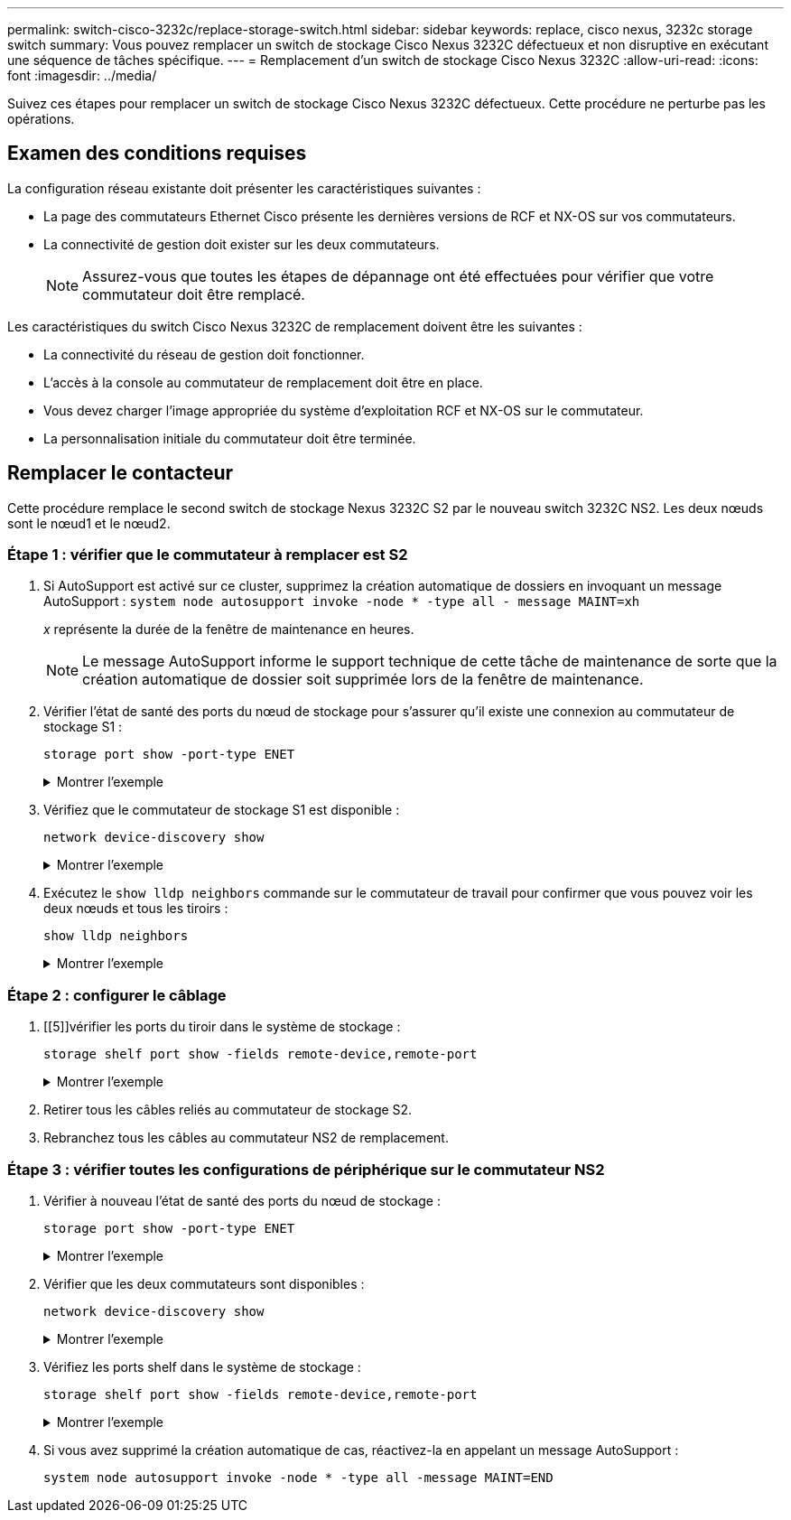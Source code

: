 ---
permalink: switch-cisco-3232c/replace-storage-switch.html 
sidebar: sidebar 
keywords: replace, cisco nexus, 3232c storage switch 
summary: Vous pouvez remplacer un switch de stockage Cisco Nexus 3232C défectueux et non disruptive en exécutant une séquence de tâches spécifique. 
---
= Remplacement d'un switch de stockage Cisco Nexus 3232C
:allow-uri-read: 
:icons: font
:imagesdir: ../media/


[role="lead"]
Suivez ces étapes pour remplacer un switch de stockage Cisco Nexus 3232C défectueux. Cette procédure ne perturbe pas les opérations.



== Examen des conditions requises

La configuration réseau existante doit présenter les caractéristiques suivantes :

* La page des commutateurs Ethernet Cisco présente les dernières versions de RCF et NX-OS sur vos commutateurs.
* La connectivité de gestion doit exister sur les deux commutateurs.
+
[NOTE]
====
Assurez-vous que toutes les étapes de dépannage ont été effectuées pour vérifier que votre commutateur doit être remplacé.

====


Les caractéristiques du switch Cisco Nexus 3232C de remplacement doivent être les suivantes :

* La connectivité du réseau de gestion doit fonctionner.
* L'accès à la console au commutateur de remplacement doit être en place.
* Vous devez charger l'image appropriée du système d'exploitation RCF et NX-OS sur le commutateur.
* La personnalisation initiale du commutateur doit être terminée.




== Remplacer le contacteur

Cette procédure remplace le second switch de stockage Nexus 3232C S2 par le nouveau switch 3232C NS2. Les deux nœuds sont le nœud1 et le nœud2.



=== Étape 1 : vérifier que le commutateur à remplacer est S2

. Si AutoSupport est activé sur ce cluster, supprimez la création automatique de dossiers en invoquant un message AutoSupport :
`system node autosupport invoke -node * -type all - message MAINT=xh`
+
_x_ représente la durée de la fenêtre de maintenance en heures.

+
[NOTE]
====
Le message AutoSupport informe le support technique de cette tâche de maintenance de sorte que la création automatique de dossier soit supprimée lors de la fenêtre de maintenance.

====
. Vérifier l'état de santé des ports du nœud de stockage pour s'assurer qu'il existe une connexion au commutateur de stockage S1 :
+
`storage port show -port-type ENET`

+
.Montrer l'exemple
[%collapsible]
====
[listing]
----
storage::*> storage port show -port-type ENET
                                      Speed                     VLAN
Node               Port Type  Mode    (Gb/s) State    Status      ID
------------------ ---- ----- ------- ------ -------- --------- ----
node1
                   e3a  ENET  storage    100 enabled  online      30
                   e3b  ENET  storage      0 enabled  offline     30
                   e7a  ENET  storage      0 enabled  offline     30
                   e7b  ENET  storage      0 enabled  offline     30
node2
                   e3a  ENET  storage    100 enabled  online      30
                   e3b  ENET  storage      0 enabled  offline     30
                   e7a  ENET  storage      0 enabled  offline     30
                   e7b  ENET  storage      0 enabled  offline     30
----
====
. Vérifiez que le commutateur de stockage S1 est disponible :
+
`network device-discovery show`

+
.Montrer l'exemple
[%collapsible]
====
[listing]
----
storage::*> network device-discovery show
Node/       Local  Discovered
Protocol    Port   Device (LLDP: ChassisID)  Interface         Platform
----------- ------ ------------------------- ----------------- ----------------
node1/cdp
            e3a    S1                        Ethernet1/1       NX3232C
            e4a    node2                     e4a               AFF-A700
            e4e    node2                     e4e               AFF-A700
node1/lldp
            e3a    S1                        Ethernet1/1       -
            e4a    node2                     e4a               -
            e4e    node2                     e4e               -
node2/cdp
            e3a    S1                        Ethernet1/2       NX3232C
            e4a    node1                     e4a               AFF-A700
            e4e    node1                     e4e               AFF-A700
node2/lldp
            e3a    S1                        Ethernet1/2       -
            e4a    node1                     e4a               -
            e4e    node1                     e4e               -
----
====
. Exécutez le `show lldp neighbors` commande sur le commutateur de travail pour confirmer que vous pouvez voir les deux nœuds et tous les tiroirs :
+
`show lldp neighbors`

+
.Montrer l'exemple
[%collapsible]
====
[listing]
----
S1# show lldp neighbors
Capability codes:
  (R) Router, (B) Bridge, (T) Telephone, (C) DOCSIS Cable Device
  (W) WLAN Access Point, (P) Repeater, (S) Station, (O) Other
Device ID               Local Intf      Hold-time  Capability  Port ID
node1                   Eth1/1          121        S           e3a
node2                   Eth1/2          121        S           e3a
SHFGD2008000011         Eth1/5          121        S           e0a
SHFGD2008000011         Eth1/6          120        S           e0a
SHFGD2008000022         Eth1/7          120        S           e0a
SHFGD2008000022         Eth1/8          120        S           e0a
----
====




=== Étape 2 : configurer le câblage

. [[5]]vérifier les ports du tiroir dans le système de stockage :
+
`storage shelf port show -fields remote-device,remote-port`

+
.Montrer l'exemple
[%collapsible]
====
[listing]
----
storage::*> storage shelf port show -fields remote-device,remote-port

shelf  id  remote-port  remote-device
-----  --  -----------  -------------
3.20   0   Ethernet1/5  S1
3.20   1   -            -
3.20   2   Ethernet1/6  S1
3.20   3   -            -
3.30   0   Ethernet1/7  S1
3.20   1   -            -
3.30   2   Ethernet1/8  S1
3.20   3   -            -
----
====
. Retirer tous les câbles reliés au commutateur de stockage S2.
. Rebranchez tous les câbles au commutateur NS2 de remplacement.




=== Étape 3 : vérifier toutes les configurations de périphérique sur le commutateur NS2

. Vérifier à nouveau l'état de santé des ports du nœud de stockage :
+
`storage port show -port-type ENET`

+
.Montrer l'exemple
[%collapsible]
====
[listing]
----
storage::*> storage port show -port-type ENET
                                      Speed                       VLAN
Node               Port Type  Mode    (Gb/s) State    Status        ID
------------------ ---- ----- ------- ------ -------- ------------ ---
node1
                   e3a  ENET  storage    100 enabled  online        30
                   e3b  ENET  storage      0 enabled  offline       30
                   e7a  ENET  storage      0 enabled  offline       30
                   e7b  ENET  storage    100 enabled  online        30
node2
                   e3a  ENET  storage    100 enabled  online        30
                   e3b  ENET  storage      0 enabled  offline       30
                   e7a  ENET  storage      0 enabled  offline       30
                   e7b  ENET  storage    100 enabled  online        30
----
====
. Vérifier que les deux commutateurs sont disponibles :
+
`network device-discovery show`

+
.Montrer l'exemple
[%collapsible]
====
[listing]
----
storage::*> network device-discovery show
Node/       Local  Discovered
Protocol    Port   Device (LLDP: ChassisID)  Interface         Platform
----------- ------ ------------------------- ----------------  --------
node1/cdp
            e3a    S1                        Ethernet1/1       NX3232C
            e4a    node2                     e4a               AFF-A700
            e4e    node2                     e4e               AFF-A700
            e7b    NS2                       Ethernet1/1       NX3232C
node1/lldp
            e3a    S1                        Ethernet1/1       -
            e4a    node2                     e4a               -
            e4e    node2                     e4e               -
            e7b    NS2                       Ethernet1/1       -
node2/cdp
            e3a    S1                        Ethernet1/2       NX3232C
            e4a    node1                     e4a               AFF-A700
            e4e    node1                     e4e               AFF-A700
            e7b    NS2                       Ethernet1/2       NX3232C
node2/lldp
            e3a    S1                        Ethernet1/2       -
            e4a    node1                     e4a               -
            e4e    node1                     e4e               -
            e7b    NS2                       Ethernet1/2       -
----
====
. Vérifiez les ports shelf dans le système de stockage :
+
`storage shelf port show -fields remote-device,remote-port`

+
.Montrer l'exemple
[%collapsible]
====
[listing]
----
storage::*> storage shelf port show -fields remote-device,remote-port
shelf id remote-port remote-device
----- -- ----------- -------------
3.20  0  Ethernet1/5 S1
3.20  1  Ethernet1/5 NS2
3.20  2  Ethernet1/6 S1
3.20  3  Ethernet1/6 NS2
3.30  0  Ethernet1/7 S1
3.20  1  Ethernet1/7 NS2
3.30  2  Ethernet1/8 S1
3.20  3  Ethernet1/8 NS2
----
====
. Si vous avez supprimé la création automatique de cas, réactivez-la en appelant un message AutoSupport :
+
`system node autosupport invoke -node * -type all -message MAINT=END`


